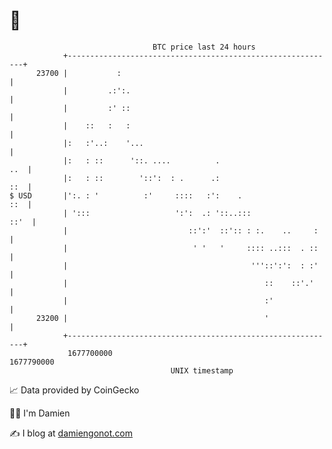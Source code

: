 * 👋

#+begin_example
                                   BTC price last 24 hours                    
               +------------------------------------------------------------+ 
         23700 |           :                                                | 
               |         .:':.                                              | 
               |         :' ::                                              | 
               |    ::   :   :                                              | 
               |:   :'..:    '...                                           | 
               |:   : ::      '::. ....          .                      ..  | 
               |:   : ::        '::':  : .      .:                      ::  | 
   $ USD       |':. : '          :'     ::::   :':    .                 ::  | 
               | ':::                   ':':  .: '::..:::              ::'  | 
               |                           ::':'  ::':: : :.    ..     :    | 
               |                            ' '   '     :::: ..:::  . ::    | 
               |                                         '''::':':  : :'    | 
               |                                            ::    ::'.'     | 
               |                                            :'              | 
         23200 |                                            '               | 
               +------------------------------------------------------------+ 
                1677700000                                        1677790000  
                                       UNIX timestamp                         
#+end_example
📈 Data provided by CoinGecko

🧑‍💻 I'm Damien

✍️ I blog at [[https://www.damiengonot.com][damiengonot.com]]
